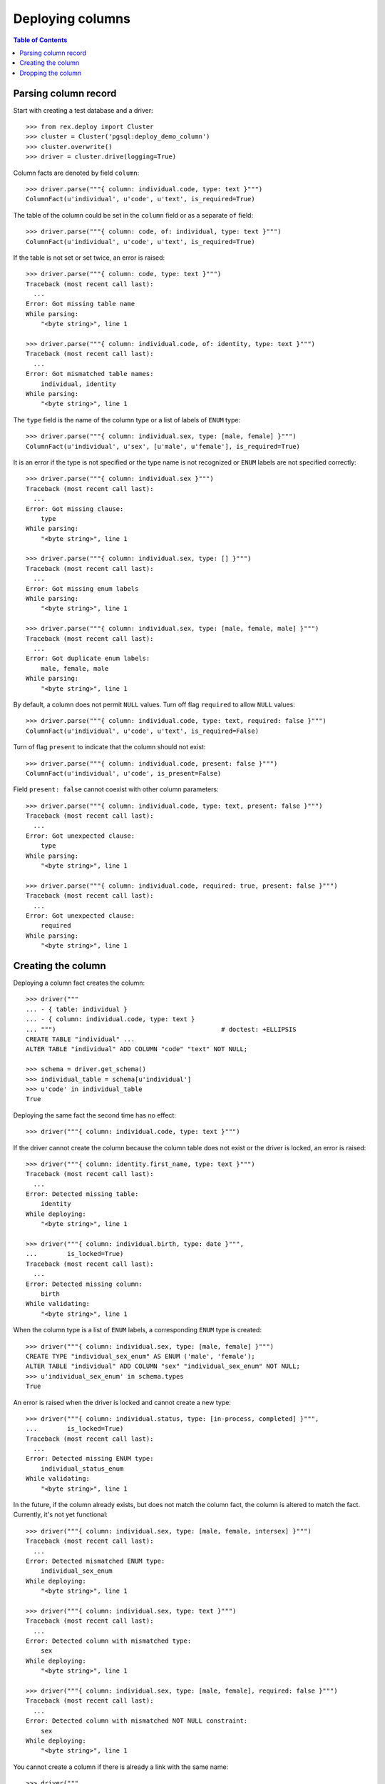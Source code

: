 *********************
  Deploying columns
*********************

.. contents:: Table of Contents


Parsing column record
=====================

Start with creating a test database and a driver::

    >>> from rex.deploy import Cluster
    >>> cluster = Cluster('pgsql:deploy_demo_column')
    >>> cluster.overwrite()
    >>> driver = cluster.drive(logging=True)

Column facts are denoted by field ``column``::

    >>> driver.parse("""{ column: individual.code, type: text }""")
    ColumnFact(u'individual', u'code', u'text', is_required=True)

The table of the column could be set in the ``column`` field
or as a separate ``of`` field::

    >>> driver.parse("""{ column: code, of: individual, type: text }""")
    ColumnFact(u'individual', u'code', u'text', is_required=True)

If the table is not set or set twice, an error is raised::

    >>> driver.parse("""{ column: code, type: text }""")
    Traceback (most recent call last):
      ...
    Error: Got missing table name
    While parsing:
        "<byte string>", line 1

    >>> driver.parse("""{ column: individual.code, of: identity, type: text }""")
    Traceback (most recent call last):
      ...
    Error: Got mismatched table names:
        individual, identity
    While parsing:
        "<byte string>", line 1

The ``type`` field is the name of the column type or a list of labels
of ``ENUM`` type::

    >>> driver.parse("""{ column: individual.sex, type: [male, female] }""")
    ColumnFact(u'individual', u'sex', [u'male', u'female'], is_required=True)

It is an error if the type is not specified or the type name is not recognized
or ``ENUM`` labels are not specified correctly::

    >>> driver.parse("""{ column: individual.sex }""")
    Traceback (most recent call last):
      ...
    Error: Got missing clause:
        type
    While parsing:
        "<byte string>", line 1

    >>> driver.parse("""{ column: individual.sex, type: [] }""")
    Traceback (most recent call last):
      ...
    Error: Got missing enum labels
    While parsing:
        "<byte string>", line 1

    >>> driver.parse("""{ column: individual.sex, type: [male, female, male] }""")
    Traceback (most recent call last):
      ...
    Error: Got duplicate enum labels:
        male, female, male
    While parsing:
        "<byte string>", line 1

By default, a column does not permit ``NULL`` values.  Turn off flag
``required`` to allow ``NULL`` values::

    >>> driver.parse("""{ column: individual.code, type: text, required: false }""")
    ColumnFact(u'individual', u'code', u'text', is_required=False)

Turn of flag ``present`` to indicate that the column should not exist::

    >>> driver.parse("""{ column: individual.code, present: false }""")
    ColumnFact(u'individual', u'code', is_present=False)

Field ``present: false`` cannot coexist with other column parameters::

    >>> driver.parse("""{ column: individual.code, type: text, present: false }""")
    Traceback (most recent call last):
      ...
    Error: Got unexpected clause:
        type
    While parsing:
        "<byte string>", line 1

    >>> driver.parse("""{ column: individual.code, required: true, present: false }""")
    Traceback (most recent call last):
      ...
    Error: Got unexpected clause:
        required
    While parsing:
        "<byte string>", line 1


Creating the column
===================

Deploying a column fact creates the column::

    >>> driver("""
    ... - { table: individual }
    ... - { column: individual.code, type: text }
    ... """)                                            # doctest: +ELLIPSIS
    CREATE TABLE "individual" ...
    ALTER TABLE "individual" ADD COLUMN "code" "text" NOT NULL;

    >>> schema = driver.get_schema()
    >>> individual_table = schema[u'individual']
    >>> u'code' in individual_table
    True

Deploying the same fact the second time has no effect::

    >>> driver("""{ column: individual.code, type: text }""")

If the driver cannot create the column because the column table does not exist
or the driver is locked, an error is raised::

    >>> driver("""{ column: identity.first_name, type: text }""")
    Traceback (most recent call last):
      ...
    Error: Detected missing table:
        identity
    While deploying:
        "<byte string>", line 1

    >>> driver("""{ column: individual.birth, type: date }""",
    ...        is_locked=True)
    Traceback (most recent call last):
      ...
    Error: Detected missing column:
        birth
    While validating:
        "<byte string>", line 1

When the column type is a list of ``ENUM`` labels, a corresponding ``ENUM``
type is created::

    >>> driver("""{ column: individual.sex, type: [male, female] }""")
    CREATE TYPE "individual_sex_enum" AS ENUM ('male', 'female');
    ALTER TABLE "individual" ADD COLUMN "sex" "individual_sex_enum" NOT NULL;
    >>> u'individual_sex_enum' in schema.types
    True

An error is raised when the driver is locked and cannot create a new type::

    >>> driver("""{ column: individual.status, type: [in-process, completed] }""",
    ...        is_locked=True)
    Traceback (most recent call last):
      ...
    Error: Detected missing ENUM type:
        individual_status_enum
    While validating:
        "<byte string>", line 1

In the future, if the column already exists, but does not match the column fact,
the column is altered to match the fact.  Currently, it's not yet functional::

    >>> driver("""{ column: individual.sex, type: [male, female, intersex] }""")
    Traceback (most recent call last):
      ...
    Error: Detected mismatched ENUM type:
        individual_sex_enum
    While deploying:
        "<byte string>", line 1

    >>> driver("""{ column: individual.sex, type: text }""")
    Traceback (most recent call last):
      ...
    Error: Detected column with mismatched type:
        sex
    While deploying:
        "<byte string>", line 1

    >>> driver("""{ column: individual.sex, type: [male, female], required: false }""")
    Traceback (most recent call last):
      ...
    Error: Detected column with mismatched NOT NULL constraint:
        sex
    While deploying:
        "<byte string>", line 1

You cannot create a column if there is already a link with the same name::

    >>> driver("""
    ... - { link: individual.mother, to: individual }
    ... - { column: individual.mother, type: integer }
    ... """)
    Traceback (most recent call last):
      ...
    Error: Detected unexpected column
        mother_id
    While deploying:
        "<byte string>", line 3


Dropping the column
===================

We can use column facts to drop a column::

    >>> driver("""{ column: individual.code, present: false }""")
    ALTER TABLE "individual" DROP COLUMN "code";

    >>> u'code' in individual_table
    False

Deploing the same fact again has no effect::

    >>> driver("""{ column: individual.code, present: false }""")

Deleting a column from a table which does not exist is NOOP::

    >>> driver("""{ column: measure.date_of_evaluation, present: false }""")

A locked driver cannot delete a column::

    >>> driver("""{ column: individual.sex, present: false }""",
    ...        is_locked=True)
    Traceback (most recent call last):
      ...
    Error: Detected unexpected column:
        sex
    While validating:
        "<byte string>", line 1

When you delete a column of ``ENUM`` type, the type is dropped too::

    >>> driver("""{ column: individual.sex, present: false }""")
    ALTER TABLE "individual" DROP COLUMN "sex";
    DROP TYPE "individual_sex_enum";
    >>> u'individual_sex_enum' in schema.types
    False

You cannot delete a column if there is a link with the same name::

    >>> driver("""{ column: individual.mother, present: false }""")
    Traceback (most recent call last):
      ...
    Error: Detected unexpected column
        mother_id
    While deploying:
        "<byte string>", line 1

Finally, we drop the test database::

    >>> driver.close()
    >>> cluster.drop()


